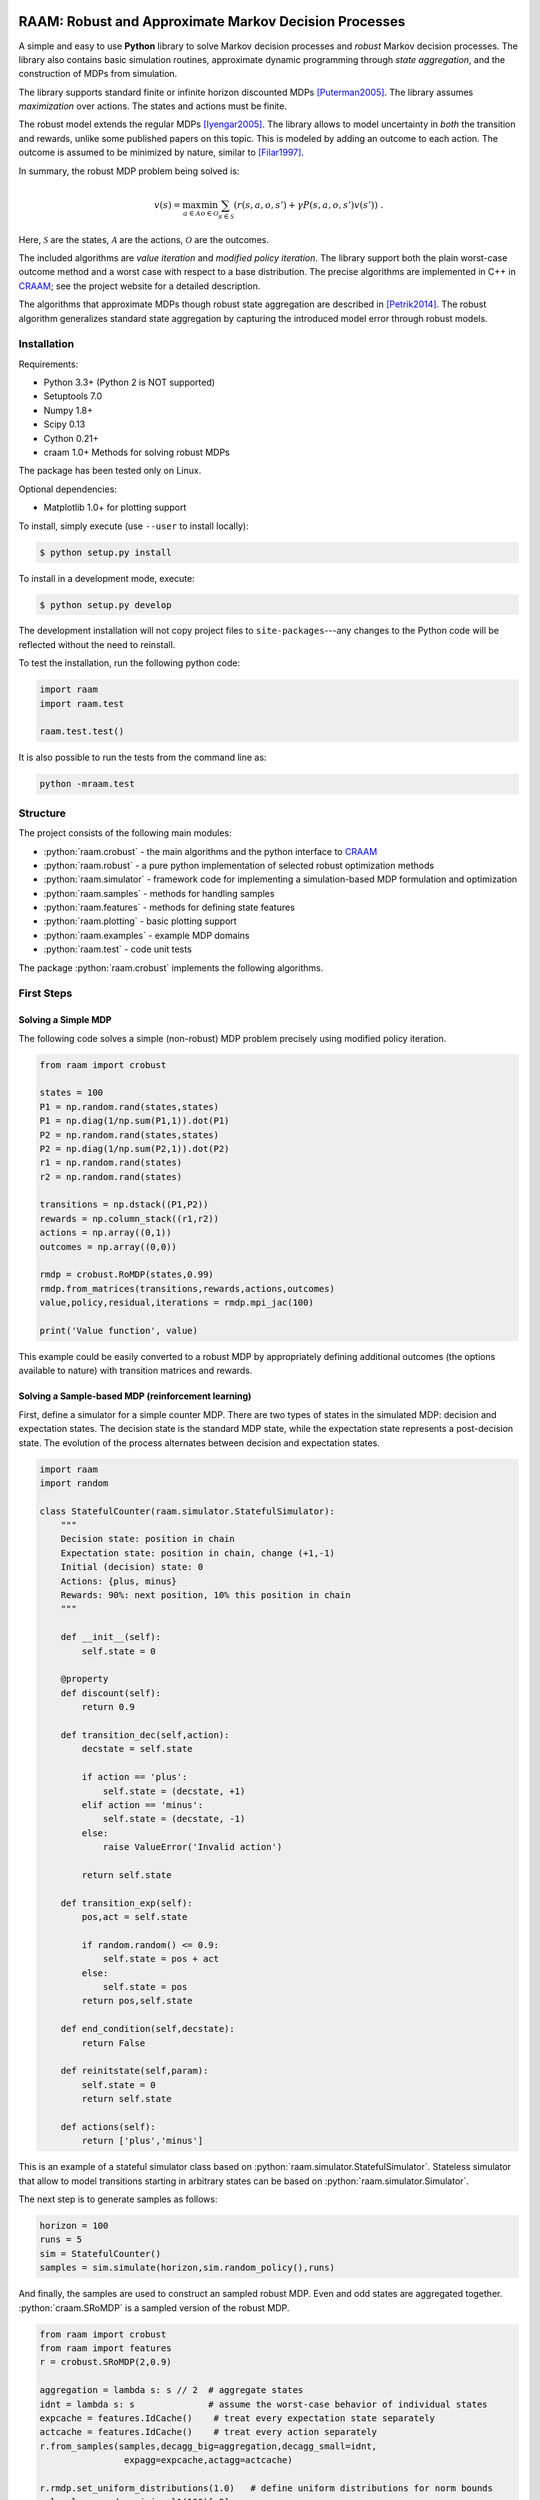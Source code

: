 .. image:: https://travis-ci.org/marekpetrik/RAAM.svg
    :target: https://travis-ci.org/marekpetrik/RAAM

======================================================
RAAM: Robust and Approximate Markov Decision Processes
======================================================

.. role:: python(code)
    :language: python

A simple and easy to use **Python** library to solve Markov decision processes and *robust* Markov decision processes. The library also contains basic simulation routines, approximate dynamic programming through *state aggregation*, and the construction of MDPs from simulation. 

The library supports standard finite or infinite horizon discounted MDPs [Puterman2005]_. The library assumes *maximization* over actions. The states and actions must be finite. 

The robust model extends the regular MDPs [Iyengar2005]_. The library allows to model uncertainty in *both* the transition and rewards, unlike some published papers on this topic. This is modeled by adding an outcome to each action. The outcome is assumed to be minimized by nature, similar to [Filar1997]_.

In summary, the robust MDP problem being solved is:

.. math::

    v(s) = \max_{a \in \mathcal{A}} \min_{o \in \mathcal{O}} \sum_{s\in\mathcal{S}} ( r(s,a,o,s') + \gamma P(s,a,o,s') v(s') ) ~.

Here, :math:`\mathcal{S}` are the states, :math:`\mathcal{A}` are the actions, :math:`\mathcal{O}` are the outcomes. 

The included algorithms are *value iteration* and *modified policy iteration*. The library support both the plain worst-case outcome method and a worst case with respect to a base distribution. The precise algorithms are implemented in C++ in `CRAAM <https://bitbucket.org/marekpetrik/craam>`_; see the project website for a detailed description.

The algorithms that approximate MDPs though robust state aggregation are described in [Petrik2014]_. The robust algorithm generalizes standard state aggregation by capturing the introduced model error through robust models.

Installation
------------

Requirements:

- Python 3.3+ (Python 2 is NOT supported)
- Setuptools 7.0
- Numpy 1.8+
- Scipy 0.13 
- Cython 0.21+ 
- craam 1.0+ Methods for solving robust MDPs

The package has been tested only on Linux.

Optional dependencies:

- Matplotlib 1.0+ for plotting support


To install, simply execute (use ``--user`` to install locally):

.. code:: bash

    $ python setup.py install

To install in a development mode, execute:

.. code:: bash

    $ python setup.py develop

The development installation will not copy project files to ``site-packages``---any changes to the Python code will be reflected without the need to reinstall.

To test the installation, run the following python code:
    
.. code:: python

    import raam
    import raam.test
    
    raam.test.test()
    
It is also possible to run the tests from the command line as:
    
.. code:: bash

    python -mraam.test

Structure
---------

The project consists of the following main modules:

* :python:`raam.crobust` - the main algorithms and the python interface to `CRAAM`_
* :python:`raam.robust` - a pure python implementation of selected robust optimization methods
* :python:`raam.simulator` - framework code for implementing a simulation-based MDP formulation and optimization
* :python:`raam.samples` - methods for handling samples
* :python:`raam.features` - methods for defining state features
* :python:`raam.plotting` - basic plotting support
* :python:`raam.examples` - example MDP domains
* :python:`raam.test` - code unit tests


The package :python:`raam.crobust` implements the following algorithms.

================================  ====================================
Method                            Algorithm
================================  ====================================
:python:`crobust.RoMDP.vi_gs`      Gauss-Seidel value iteration; runs in a single thread. Computes the worst-case outcome for each action.
:python:`crobust.RoMDP.vi_jac`     Jacobi value iteration; parallelized with OpenMP. Computes the worst-case outcome for each action.
:python:`crobust.RoMDP.vi_gs_l1`   The same as ``vi_gs`` except the worst case is bounded with respect to an :math:`L_1` norm.
:python:`crobust.RoMDP.vi_jac_l1`  The same as ``vi_jac`` except the worst case is bounded with respect to an :math:`L_1` norm.
:python:`crobust.RoMDP.mpi_jac`    Jacobi modified policy iteration; parallelized with OpenMP. Computes the worst-case outcome for each action. Generally, modified policy iteration is vastly more efficient than value iteration.
================================  ====================================

First Steps
-----------

Solving a Simple MDP
~~~~~~~~~~~~~~~~~~~~

The following code solves a simple (non-robust) MDP problem precisely using modified policy iteration.

.. code:: python

    from raam import crobust

    states = 100
    P1 = np.random.rand(states,states)
    P1 = np.diag(1/np.sum(P1,1)).dot(P1)
    P2 = np.random.rand(states,states)
    P2 = np.diag(1/np.sum(P2,1)).dot(P2)
    r1 = np.random.rand(states)
    r2 = np.random.rand(states)
    
    transitions = np.dstack((P1,P2))
    rewards = np.column_stack((r1,r2))
    actions = np.array((0,1))
    outcomes = np.array((0,0))
    
    rmdp = crobust.RoMDP(states,0.99)
    rmdp.from_matrices(transitions,rewards,actions,outcomes)
    value,policy,residual,iterations = rmdp.mpi_jac(100)

    print('Value function', value)

This example could be easily converted to a robust MDP by appropriately defining additional outcomes (the options available to nature) with transition matrices and rewards.

Solving a Sample-based MDP (reinforcement learning)
~~~~~~~~~~~~~~~~~~~~~~~~~~~~~~~~~~~~~~~~~~~~~~~~~~~

First, define a simulator for a simple counter MDP. There are two types of states in the simulated MDP: decision and expectation states. The decision state is the standard MDP state, while the expectation state represents a post-decision state. The evolution of the process alternates between decision and expectation states.

.. code:: python
    
    import raam
    import random

    class StatefulCounter(raam.simulator.StatefulSimulator):  
        """
        Decision state: position in chain
        Expectation state: position in chain, change (+1,-1)
        Initial (decision) state: 0
        Actions: {plus, minus}
        Rewards: 90%: next position, 10% this position in chain
        """

        def __init__(self):
            self.state = 0

        @property
        def discount(self):
            return 0.9
            
        def transition_dec(self,action):
            decstate = self.state
            
            if action == 'plus':
                self.state = (decstate, +1)
            elif action == 'minus':
                self.state = (decstate, -1)
            else:
                raise ValueError('Invalid action')
            
            return self.state
            
        def transition_exp(self):        
            pos,act = self.state

            if random.random() <= 0.9:
                self.state = pos + act
            else:
                self.state = pos            
            return pos,self.state            
                
        def end_condition(self,decstate):
            return False
            
        def reinitstate(self,param):
            self.state = 0
            return self.state
            
        def actions(self):
            return ['plus','minus']

This is an example of a stateful simulator class based on :python:`raam.simulator.StatefulSimulator`. Stateless simulator that allow to model transitions starting in arbitrary states can be based on :python:`raam.simulator.Simulator`.


The next step is to generate samples as follows:

.. code:: python

    horizon = 100
    runs = 5
    sim = StatefulCounter()
    samples = sim.simulate(horizon,sim.random_policy(),runs)
    
And finally, the samples are used to construct an sampled robust MDP. Even and odd states are aggregated together. :python:`craam.SRoMDP` is a sampled version of the robust MDP.

.. code:: python

    from raam import crobust
    from raam import features
    r = crobust.SRoMDP(2,0.9)
    
    aggregation = lambda s: s // 2  # aggregate states
    idnt = lambda s: s              # assume the worst-case behavior of individual states
    expcache = features.IdCache()    # treat every expectation state separately
    actcache = features.IdCache()    # treat every action separately
    r.from_samples(samples,decagg_big=aggregation,decagg_small=idnt,
                    expagg=expcache,actagg=actcache)
    
    r.rmdp.set_uniform_distributions(1.0)   # define uniform distributions for norm bounds
    val,pol = r.rmdp.mpi_jac_l1(100)[:2]
    # map value function 
    val = r.decvalue(12,val,minstate=-6)
    pol = r.decpolicy(12,pol,minstate=-6)


Note that it is important to map the value function and policy in the last two lines. This is because the sampled robust MDP uses an internal representation that separates decision and expectation states in order to improve computational efficiency.

More examples are provided in the subdirectory ``examples``.

References
----------

.. [Filar1997] Filar, J., & Vrieze, K. (1997). Competitive Markov decision processes. Springer.

.. [Puterman2005] Puterman, M. L. (2005). Markov decision processes: Discrete stochastic dynamic programming. Handbooks in operations research and management …. John Wiley & Sons, Inc.

.. [Iyengar2005] Iyengar, G. N. G. (2005). Robust dynamic programming. Mathematics of Operations Research, 30(2), 1–29. 

.. [Petrik2014] Petrik, M., & Subramanian, D. (2014). RAAM : The benefits of robustness in approximating aggregated MDPs in reinforcement learning. In Neural Information Processing Systems (NIPS).


